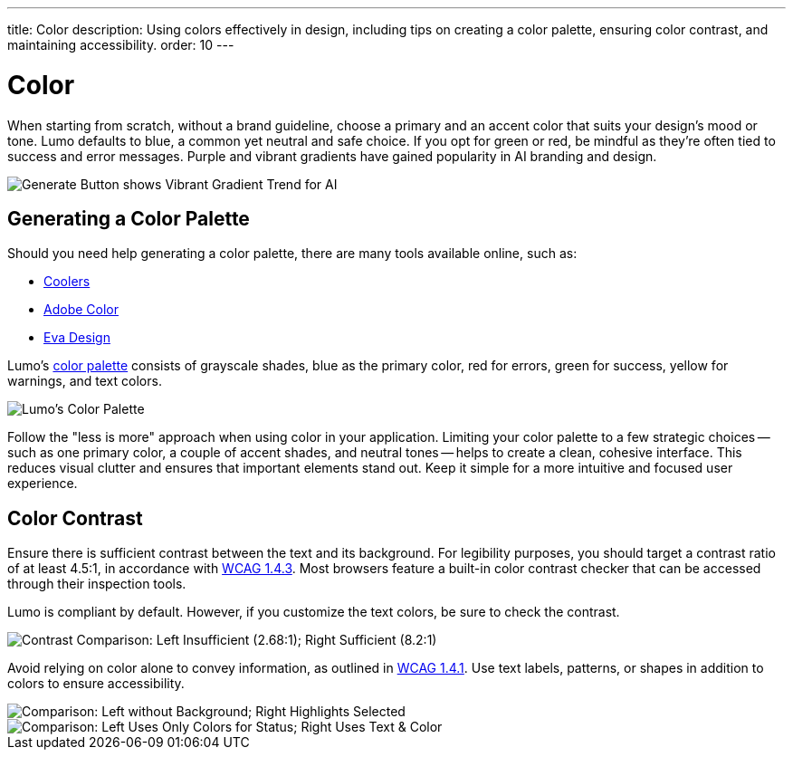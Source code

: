 ---
title: Color
description: Using colors effectively in design, including tips on creating a color palette, ensuring color contrast, and maintaining accessibility.
order: 10
---


= Color

When starting from scratch, without a brand guideline, choose a primary and an accent color that suits your design's mood or tone. Lumo defaults to blue, a common yet neutral and safe choice. If you opt for green or red, be mindful as they're often tied to success and error messages. Purple and vibrant gradients have gained popularity in AI branding and design.

image::images/color-ui-example.png[Generate Button shows Vibrant Gradient Trend for AI]


== Generating a Color Palette

Should you need help generating a color palette, there are many tools available online, such as:

- https://coolors.co/[Coolers]
- https://color.adobe.com/[Adobe Color]
- https://colors.eva.design/[Eva Design]

Lumo's <<{articles}/styling/lumo/lumo-style-properties/color#,color palette>> consists of grayscale shades, blue as the primary color, red for errors, green for success, yellow for warnings, and text colors.

image::images/color-palette.png[Lumo's Color Palette]

Follow the "less is more" approach when using color in your application. Limiting your color palette to a few strategic choices -- such as one primary color, a couple of accent shades, and neutral tones -- helps to create a clean, cohesive interface. This reduces visual clutter and ensures that important elements stand out. Keep it simple for a more intuitive and focused user experience.


== Color Contrast

Ensure there is sufficient contrast between the text and its background. For legibility purposes, you should target a contrast ratio of at least 4.5:1, in accordance with https://www.w3.org/WAI/WCAG21/Understanding/contrast-minimum:[WCAG 1.4.3]. Most browsers feature a built-in color contrast checker that can be accessed through their inspection tools.

Lumo is compliant by default. However, if you customize the text colors, be sure to check the contrast.

image::images/color-contrast.png[Contrast Comparison: Left Insufficient (2.68:1); Right Sufficient (8.2:1)]

Avoid relying on color alone to convey information, as outlined in https://www.w3.org/WAI/WCAG21/Understanding/use-of-color[WCAG 1.4.1]. Use text labels, patterns, or shapes in addition to colors to ensure accessibility.

image::images/color-shapes1.png[Comparison: Left without Background; Right Highlights Selected]

// TODO, RUSSELL:  These two images should be described -- in addition to the captions.

image::images/color-shapes2.png[Comparison: Left Uses Only Colors for Status; Right Uses Text & Color]
